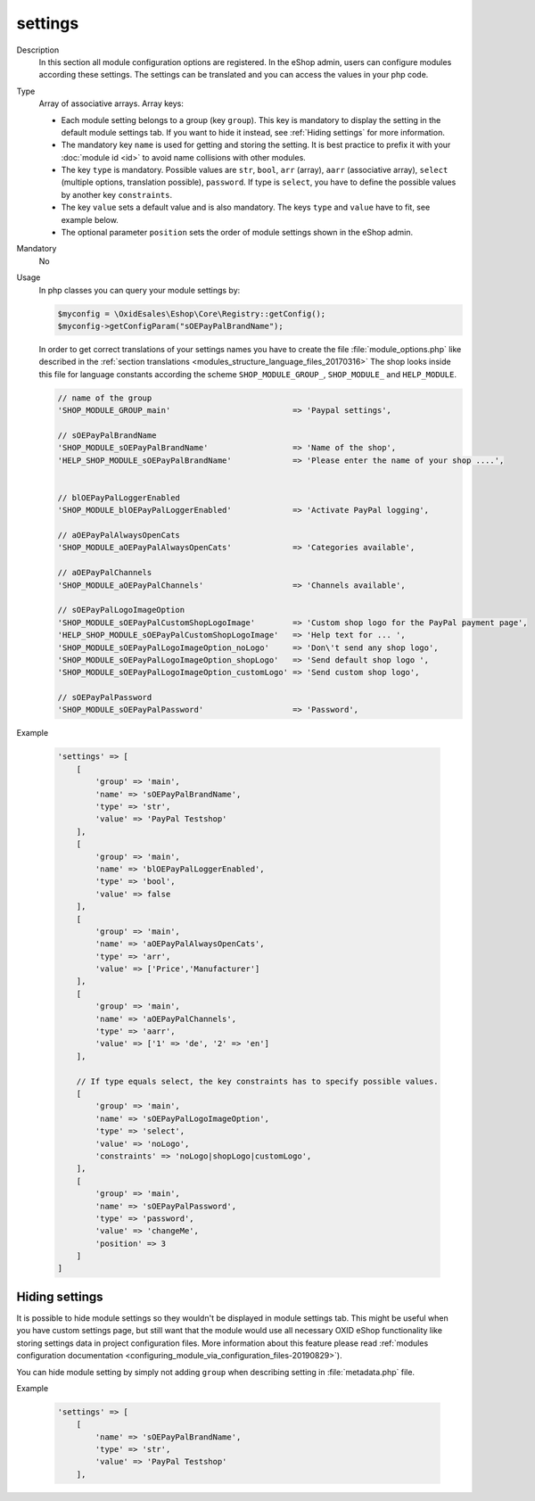 .. _metadataphpversion-settings-20190911:

settings
========

Description
    In this section all module configuration options are registered. In the eShop admin, users can configure
    modules according these settings.
    The settings can be translated and you can access the values in your php code.

Type
    Array of associative arrays. Array keys:

    * Each module setting belongs to a group (key ``group``). This key is mandatory to display the setting in the default module settings tab. If you want to hide it instead, see :ref:`Hiding settings` for more information.
    * The mandatory key ``name`` is used for getting and storing the setting.
      It is best practice to prefix it with your :doc:`module id <id>` to avoid name
      collisions with other modules.
    * The key ``type`` is mandatory. Possible values are ``str``, ``bool``, ``arr`` (array),
      ``aarr`` (associative array), ``select`` (multiple options, translation possible), ``password``.
      If type is ``select``, you have to define the possible values by another key ``constraints``.
    * The key ``value`` sets a default value and is also mandatory. The keys ``type`` and ``value`` have to fit, see
      example below.
    * The optional parameter ``position`` sets the order of module settings shown in the eShop admin.

Mandatory
    No

Usage
    In php classes you can query your module settings by:

    .. code:: php

        $myconfig = \OxidEsales\Eshop\Core\Registry::getConfig();
        $myconfig->getConfigParam("sOEPayPalBrandName");

    In order to get correct translations of your settings names you have to create the file :file:`module_options.php`
    like described in the :ref:`section translations <modules_structure_language_files_20170316>`
    The shop looks inside this file for language constants according the scheme ``SHOP_MODULE_GROUP_``,
    ``SHOP_MODULE_`` and ``HELP_MODULE``.

    .. code:: php

        // name of the group
        'SHOP_MODULE_GROUP_main'                          => 'Paypal settings',

        // sOEPayPalBrandName
        'SHOP_MODULE_sOEPayPalBrandName'                  => 'Name of the shop',
        'HELP_SHOP_MODULE_sOEPayPalBrandName'             => 'Please enter the name of your shop ....',


        // blOEPayPalLoggerEnabled
        'SHOP_MODULE_blOEPayPalLoggerEnabled'             => 'Activate PayPal logging',

        // aOEPayPalAlwaysOpenCats
        'SHOP_MODULE_aOEPayPalAlwaysOpenCats'             => 'Categories available',

        // aOEPayPalChannels
        'SHOP_MODULE_aOEPayPalChannels'                   => 'Channels available',

        // sOEPayPalLogoImageOption
        'SHOP_MODULE_sOEPayPalCustomShopLogoImage'        => 'Custom shop logo for the PayPal payment page',
        'HELP_SHOP_MODULE_sOEPayPalCustomShopLogoImage'   => 'Help text for ... ',
        'SHOP_MODULE_sOEPayPalLogoImageOption_noLogo'     => 'Don\'t send any shop logo',
        'SHOP_MODULE_sOEPayPalLogoImageOption_shopLogo'   => 'Send default shop logo ',
        'SHOP_MODULE_sOEPayPalLogoImageOption_customLogo' => 'Send custom shop logo',

        // sOEPayPalPassword
        'SHOP_MODULE_sOEPayPalPassword'                   => 'Password',

Example

    .. code:: php

        'settings' => [
            [
                'group' => 'main',
                'name' => 'sOEPayPalBrandName',
                'type' => 'str',
                'value' => 'PayPal Testshop'
            ],
            [
                'group' => 'main',
                'name' => 'blOEPayPalLoggerEnabled',
                'type' => 'bool',
                'value' => false
            ],
            [
                'group' => 'main',
                'name' => 'aOEPayPalAlwaysOpenCats',
                'type' => 'arr',
                'value' => ['Price','Manufacturer']
            ],
            [
                'group' => 'main',
                'name' => 'aOEPayPalChannels',
                'type' => 'aarr',
                'value' => ['1' => 'de', '2' => 'en']
            ],

            // If type equals select, the key constraints has to specify possible values.
            [
                'group' => 'main',
                'name' => 'sOEPayPalLogoImageOption',
                'type' => 'select',
                'value' => 'noLogo',
                'constraints' => 'noLogo|shopLogo|customLogo',
            ],
            [
                'group' => 'main',
                'name' => 'sOEPayPalPassword',
                'type' => 'password',
                'value' => 'changeMe',
                'position' => 3
            ]
        ]

.. _metadataphpversion-settings-hiding-settings-20190926:

Hiding settings
---------------

It is possible to hide module settings so they wouldn't be displayed in module settings tab.
This might be useful when you have custom settings page, but still want that the module would 
use all necessary OXID eShop functionality like storing settings data in
project configuration files. More information about this feature please read
:ref:`modules configuration documentation <configuring_module_via_configuration_files-20190829>`).

You can hide module setting by simply not adding ``group`` when describing setting in :file:`metadata.php` file.

Example

    .. code:: php

        'settings' => [
            [
                'name' => 'sOEPayPalBrandName',
                'type' => 'str',
                'value' => 'PayPal Testshop'
            ],

